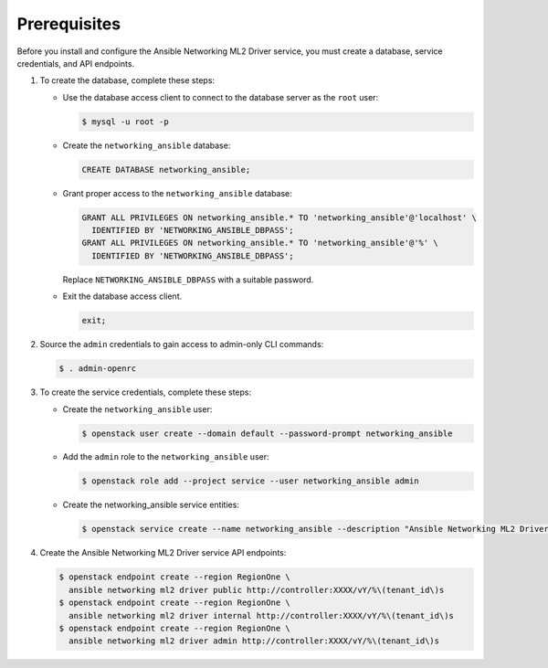 Prerequisites
-------------

Before you install and configure the Ansible Networking ML2 Driver service,
you must create a database, service credentials, and API endpoints.

#. To create the database, complete these steps:

   * Use the database access client to connect to the database
     server as the ``root`` user:

     .. code-block:: console

        $ mysql -u root -p

   * Create the ``networking_ansible`` database:

     .. code-block:: none

        CREATE DATABASE networking_ansible;

   * Grant proper access to the ``networking_ansible`` database:

     .. code-block:: none

        GRANT ALL PRIVILEGES ON networking_ansible.* TO 'networking_ansible'@'localhost' \
          IDENTIFIED BY 'NETWORKING_ANSIBLE_DBPASS';
        GRANT ALL PRIVILEGES ON networking_ansible.* TO 'networking_ansible'@'%' \
          IDENTIFIED BY 'NETWORKING_ANSIBLE_DBPASS';

     Replace ``NETWORKING_ANSIBLE_DBPASS`` with a suitable password.

   * Exit the database access client.

     .. code-block:: none

        exit;

#. Source the ``admin`` credentials to gain access to
   admin-only CLI commands:

   .. code-block:: console

      $ . admin-openrc

#. To create the service credentials, complete these steps:

   * Create the ``networking_ansible`` user:

     .. code-block:: console

        $ openstack user create --domain default --password-prompt networking_ansible

   * Add the ``admin`` role to the ``networking_ansible`` user:

     .. code-block:: console

        $ openstack role add --project service --user networking_ansible admin

   * Create the networking_ansible service entities:

     .. code-block:: console

        $ openstack service create --name networking_ansible --description "Ansible Networking ML2 Driver" ansible networking ml2 driver

#. Create the Ansible Networking ML2 Driver service API endpoints:

   .. code-block:: console

      $ openstack endpoint create --region RegionOne \
        ansible networking ml2 driver public http://controller:XXXX/vY/%\(tenant_id\)s
      $ openstack endpoint create --region RegionOne \
        ansible networking ml2 driver internal http://controller:XXXX/vY/%\(tenant_id\)s
      $ openstack endpoint create --region RegionOne \
        ansible networking ml2 driver admin http://controller:XXXX/vY/%\(tenant_id\)s
